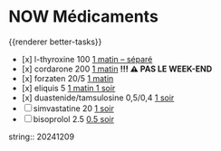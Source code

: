 * NOW Médicaments
SCHEDULED: <2024-12-16 Mon ++1w>
:LOGBOOK:
- State "DONE" from "LATER" [2024-11-25 Mon 06:38]
CLOCK: [2024-12-02 Mon 06:08:28]--[2024-12-02 Mon 06:19:49] =>  00:11:21
- State "DONE" from "LATER" [2024-12-02 Mon 06:20]
CLOCK: [2024-12-09 Mon 06:05:28]--[2024-12-09 Mon 06:11:53] =>  00:06:25
CLOCK: [2024-12-09 Mon 06:12:26]--[2024-12-09 Mon 06:12:27] =>  00:00:01
CLOCK: [2024-12-16 Mon 06:12:02]
:END:
{{renderer better-tasks}}
- [x] l-thyroxine 100 _1 matin -- séparé_
- [x] cordarone 200 _1 matin_ *!!! ⚠️ PAS LE WEEK-END*
- [x] forzaten 20/5 _1 matin_
- [x] eliquis 5 _1 matin 1 soir_
- [x] duastenide/tamsulosine 0,5/0,4 _1 soir_
- [ ] simvastatine 20 _1 soir_
- [ ] bisoprolol 2.5 _0.5 soir_
string:: 20241209
